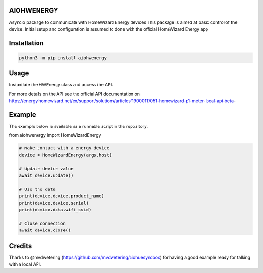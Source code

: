 AIOHWENERGY
=============

Asyncio package to communicate with HomeWizard Energy devices
This package is aimed at basic control of the device. Initial setup and configuration is assumed to done with the official HomeWizard Energy app


Installation
============

.. code-block:: bash

    python3 -m pip install aiohwenergy


Usage
=====

Instantiate the HWEnergy class and access the API.

For more details on the API see the official API documentation on
https://energy.homewizard.net/en/support/solutions/articles/19000117051-homewizard-p1-meter-local-api-beta-

Example
=======

The example below is available as a runnable script in the repository.

from aiohwenergy import HomeWizardEnergy

.. code-block:: python
    
    # Make contact with a energy device
    device = HomeWizardEnergy(args.host)
    
    # Update device value
    await device.update()
    
    # Use the data
    print(device.device.product_name)
    print(device.device.serial)
    print(device.data.wifi_ssid)
    
    # Close connection
    await device.close()
    
Credits
=======
Thanks to @mvdwetering (https://github.com/mvdwetering/aiohuesyncbox) for having a good example ready for talking with a local API.
